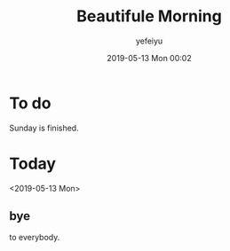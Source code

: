 #+STARTUP: showall
#+STARTUP: hidestars
#+OPTIONS: H:2 num:nil tags:nil toc:nil timestamps:t
#+LAYOUT: post
#+AUTHOR: yefeiyu
#+DATE: 2019-05-13 Mon 00:02
#+TITLE: Beautifule Morning
#+DESCRIPTION: This is the bird' creaming
#+TAGS: life,say
#+CATEGORIES: life

* To do
Sunday is finished.

* Today
<2019-05-13 Mon>

** bye
to everybody.
